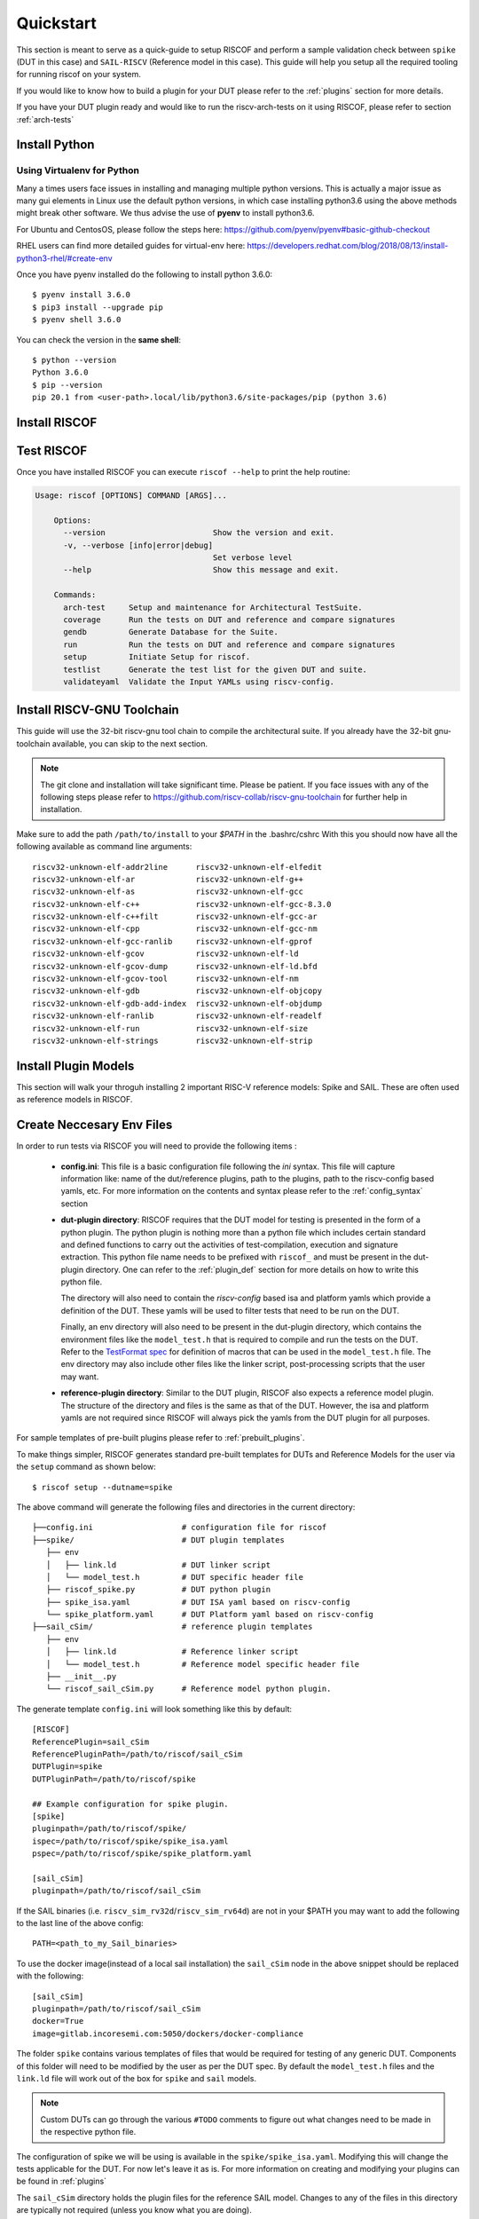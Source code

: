 .. See LICENSE.incore for details

.. highlight:: shell

.. _quickstart:

==========
Quickstart
==========

This section is meant to serve as a quick-guide to setup RISCOF and perform a sample validation check
between ``spike`` (DUT in this case) and ``SAIL-RISCV`` (Reference model in this case). This guide
will help you setup all the required tooling for running riscof on your system.

If you would like to know how to build a plugin for your DUT please refer to the :ref:`plugins`
section for more details.

If you have your DUT plugin ready and would like to run the riscv-arch-tests on it using RISCOF,
please refer to section :ref:`arch-tests`

Install Python
==============

.. tabs::

   .. tab:: Ubuntu


      Ubuntu 17.10 and 18.04 by default come with python-3.6.9 which is sufficient for using riscv-config.
      
      If you are are Ubuntu 16.10 and 17.04 you can directly install python3.6 using the Universe
      repository
      
      .. code-block:: shell-session

        $ sudo apt-get install python3.6
        $ pip3 install --upgrade pip
      
      If you are using Ubuntu 14.04 or 16.04 you need to get python3.6 from a Personal Package Archive 
      (PPA)
      
      .. code-block:: shell-session

        $ sudo add-apt-repository ppa:deadsnakes/ppa
        $ sudo apt-get update
        $ sudo apt-get install python3.6 -y 
        $ pip3 install --upgrade pip
      
      You should now have 2 binaries: ``python3`` and ``pip3`` available in your $PATH. 
      You can check the versions as below
      
      .. code-block:: shell-session

        $ python3 --version
        Python 3.6.9
        $ pip3 --version
        pip 20.1 from <user-path>.local/lib/python3.6/site-packages/pip (python 3.6)

   .. tab:: CentOS7

      The CentOS 7 Linux distribution includes Python 2 by default. However, as of CentOS 7.7, Python 3 
      is available in the base package repository which can be installed using the following commands
      
      .. code-block:: shell-session

        $ sudo yum update -y
        $ sudo yum install -y python3
        $ pip3 install --upgrade pip
      
      For versions prior to 7.7 you can install python3.6 using third-party repositories, such as the 
      IUS repository
      
      .. code-block:: shell-session

        $ sudo yum update -y
        $ sudo yum install yum-utils
        $ sudo yum install https://centos7.iuscommunity.org/ius-release.rpm
        $ sudo yum install python36u
        $ pip3 install --upgrade pip
      
      You can check the versions
      
      .. code-block:: shell-session

        $ python3 --version
        Python 3.6.8
        $ pip --version
        pip 20.1 from <user-path>.local/lib/python3.6/site-packages/pip (python 3.6)

Using Virtualenv for Python 
---------------------------

Many a times users face issues in installing and managing multiple python versions. This is actually 
a major issue as many gui elements in Linux use the default python versions, in which case installing
python3.6 using the above methods might break other software. We thus advise the use of **pyenv** to
install python3.6.

For Ubuntu and CentosOS, please follow the steps here: https://github.com/pyenv/pyenv#basic-github-checkout

RHEL users can find more detailed guides for virtual-env here: https://developers.redhat.com/blog/2018/08/13/install-python3-rhel/#create-env

Once you have pyenv installed do the following to install python 3.6.0::

  $ pyenv install 3.6.0
  $ pip3 install --upgrade pip
  $ pyenv shell 3.6.0
  
You can check the version in the **same shell**::

  $ python --version
  Python 3.6.0
  $ pip --version
  pip 20.1 from <user-path>.local/lib/python3.6/site-packages/pip (python 3.6)

.. _install_riscof:

Install RISCOF
==============

.. tabs:: 

   .. tab:: via Git

     To install RISCOF, run this command in your terminal:
     
     .. code-block:: console
     
         $ pip3 install git+https://github.com/riscv/riscof.git
     
     This is the preferred method to install RISCOF, as it will always install the most recent stable release.
     
     If you don't have `pip`_ installed, this `Python installation guide`_ can guide
     you through the process.
     
     .. _pip: https://pip.pypa.io
     .. _Python installation guide: http://docs.python-guide.org/en/latest/starting/installation/

   .. tab:: via Pip

     .. note:: If you are using `pyenv` as mentioned above, make sure to enable that environment before
      performing the following steps.
     
     .. code-block:: bash
     
       $ pip3 install riscof
     
     To update an already installed version of RISCOF to the latest version:
     
     .. code-block:: bash
     
       $ pip3 install -U riscof
     
     To checkout a specific version of RISCOF:
     
     .. code-block:: bash
     
       $ pip3 install riscof==1.x.x

   .. tab:: for Dev

     The sources for RISCOF can be downloaded from the `Github repo`_.
     
     You can clone the repository:
     
     .. code-block:: console
     
         $ git clone https://github.com/riscv/riscof.git
     
     
     Once you have a copy of the source, you can install it with:
     
     .. code-block:: console
         
         $ cd riscof
         $ pip3 install --editable .
     
     .. _Github repo: https://github.com/riscv/riscof

Test RISCOF
===========

Once you have installed RISCOF you can execute ``riscof --help`` to print the help routine:

.. code-block:: bash

    Usage: riscof [OPTIONS] COMMAND [ARGS]...
        
        Options:
          --version                       Show the version and exit.
          -v, --verbose [info|error|debug]
                                          Set verbose level
          --help                          Show this message and exit.
        
        Commands:
          arch-test     Setup and maintenance for Architectural TestSuite.
          coverage      Run the tests on DUT and reference and compare signatures
          gendb         Generate Database for the Suite.
          run           Run the tests on DUT and reference and compare signatures
          setup         Initiate Setup for riscof.
          testlist      Generate the test list for the given DUT and suite.
          validateyaml  Validate the Input YAMLs using riscv-config.

Install RISCV-GNU Toolchain
===========================

This guide will use the 32-bit riscv-gnu tool chain to compile the architectural suite.
If you already have the 32-bit gnu-toolchain available, you can skip to the next section.

.. note:: The git clone and installation will take significant time. Please be patient. If you face
   issues with any of the following steps please refer to
   https://github.com/riscv-collab/riscv-gnu-toolchain for further help in installation.

.. tabs::
   .. tab:: Ubuntu

     .. code-block:: bash
       
       $ sudo apt-get install autoconf automake autotools-dev curl python3 libmpc-dev \
             libmpfr-dev libgmp-dev gawk build-essential bison flex texinfo gperf libtool \
             patchutils bc zlib1g-dev libexpat-dev
       $ git clone --recursive https://github.com/riscv/riscv-gnu-toolchain
       $ git clone --recursive https://github.com/riscv/riscv-opcodes.git
       $ cd riscv-gnu-toolchain
       $ ./configure --prefix=/path/to/install --with-arch=rv32gc --with-abi=ilp32d # for 32-bit toolchain
       $ [sudo] make # sudo is required depending on the path chosen in the previous setup
     
   .. tab:: CentosOS/RHEL
     
     .. code-block:: bash
     
       $ sudo yum install autoconf automake python3 libmpc-devel mpfr-devel gmp-devel \
             gawk  bison flex texinfo patchutils gcc gcc-c++ zlib-devel expat-devel
       $ git clone --recursive https://github.com/riscv/riscv-gnu-toolchain
       $ git clone --recursive https://github.com/riscv/riscv-opcodes.git
       $ cd riscv-gnu-toolchain
       $ ./configure --prefix=/path/to/install --with-arch=rv32gc --with-abi=ilp32d # for 32-bit toolchain
       $ [sudo] make # sudo is required depending on the path chosen in the previous setup

Make sure to add the path ``/path/to/install`` to your `$PATH` in the .bashrc/cshrc
With this you should now have all the following available as command line arguments::

  riscv32-unknown-elf-addr2line      riscv32-unknown-elf-elfedit
  riscv32-unknown-elf-ar             riscv32-unknown-elf-g++
  riscv32-unknown-elf-as             riscv32-unknown-elf-gcc
  riscv32-unknown-elf-c++            riscv32-unknown-elf-gcc-8.3.0
  riscv32-unknown-elf-c++filt        riscv32-unknown-elf-gcc-ar
  riscv32-unknown-elf-cpp            riscv32-unknown-elf-gcc-nm
  riscv32-unknown-elf-gcc-ranlib     riscv32-unknown-elf-gprof
  riscv32-unknown-elf-gcov           riscv32-unknown-elf-ld
  riscv32-unknown-elf-gcov-dump      riscv32-unknown-elf-ld.bfd
  riscv32-unknown-elf-gcov-tool      riscv32-unknown-elf-nm
  riscv32-unknown-elf-gdb            riscv32-unknown-elf-objcopy
  riscv32-unknown-elf-gdb-add-index  riscv32-unknown-elf-objdump
  riscv32-unknown-elf-ranlib         riscv32-unknown-elf-readelf
  riscv32-unknown-elf-run            riscv32-unknown-elf-size
  riscv32-unknown-elf-strings        riscv32-unknown-elf-strip

.. _plugin_models:

Install Plugin Models
=====================

This section will walk your throguh installing 2 important RISC-V reference models: Spike and SAIL.
These are often used as reference models in RISCOF.

.. tabs::

  .. tab:: SAIL (SAIL C-emulator)

    **Alternative 1: Local Install**

    .. code-block:: bash

       $ sudo apt-get install opam  build-essential libgmp-dev z3 pkg-config zlib1g-dev
       $ opam init -y --disable-sandboxing
       $ opam switch create ocaml-base-compiler
       $ opam install sail -y
       $ eval $(opam config env)
       $ git clone https://github.com/riscv/sail-riscv.git
       $ cd sail-riscv
       $ ./build_simulators.sh

    This will create a C simulator executables ``riscv_sim_rv32d`` and ``riscv_sim_rv64d``
    in the folder ``build/c_emulator/``. Add the folder to the ``$PATH`` environmantal variable.

    **Alternative 2: Using Docker**

    For the convenience of the users, a docker image with all the necessary tools is available. The
    plugin also supports using this docker image to generate the reference signatures. 

    .. warning:: Ensure that docker is installed and configured properly before running this step.
    
    The following command can be used to pull the docker image.
    
    .. code-block:: bash
        
        $ docker pull gitlab.incoresemi.com:5050/dockers/docker-compliance
    
  .. tab:: Spike (riscv-isa-sim)

    .. code-block:: bash
   
      $ sudo apt-get install device-tree-compiler
      $ git clone https://github.com/riscv-software-src/riscv-isa-sim.git
      $ cd riscv-isa-sim
      $ mkdir build
      $ cd build
      $ ../configure --prefix=/path/to/install
      $ make
      $ [sudo] make install #sudo is required depending on the path chosen in the previous setup
    
    Make sure to add the path ``/path/to/install`` to your `$PATH` in the .bashrc/cshrc
    Once installed, executing ``spike`` on the terminal should print the following::
    
      usage: spike [host options] <target program> [target options]
      Host Options:
        -p<n>                 Simulate <n> processors [default 1]
        -m<n>                 Provide <n> MiB of target memory [default 2048]
        -m<a:m,b:n,...>       Provide memory regions of size m and n bytes
                                at base addresses a and b (with 4 KiB alignment)
        -d                    Interactive debug mode
        -g                    Track histogram of PCs
        -l                    Generate a log of execution
        -h                    Print this help message
        -H                    Start halted, allowing a debugger to connect
        --isa=<name>          RISC-V ISA string [default RV64IMAFDC]
        --pc=<address>        Override ELF entry point
        --hartids=<a,b,...>   Explicitly specify hartids, default is 0,1,...
        --ic=<S>:<W>:<B>      Instantiate a cache model with S sets,
        --dc=<S>:<W>:<B>        W ways, and B-byte blocks (with S and
        --l2=<S>:<W>:<B>        B both powers of 2).
        --extension=<name>    Specify RoCC Extension
        --extlib=<name>       Shared library to load
        --rbb-port=<port>     Listen on <port> for remote bitbang connection
        --dump-dts            Print device tree string and exit
        --disable-dtb         Don't write the device tree blob into memory
        --progsize=<words>    Progsize for the debug module [default 2]
        --debug-sba=<bits>    Debug bus master supports up to <bits> wide accesses [default 0]
        --debug-auth          Debug module requires debugger to authenticate



Create Neccesary Env Files
==========================

In order to run tests via RISCOF you will need to provide the following items :

  - **config.ini**: This file is a basic configuration file following the `ini` syntax. This file
    will capture information like: name of the dut/reference plugins, path to the plugins, path to
    the riscv-config based yamls, etc. For more information on the contents and syntax please refer
    to the :ref:`config_syntax` section
  - **dut-plugin directory**: RISCOF requires that the DUT model for testing is presented in the
    form of a python plugin. The python plugin is nothing more than a python file which includes
    certain standard and defined functions to carry out the activities of test-compilation,
    execution and signature extraction. This python file name needs to be prefixed with ``riscof_``
    and must be present in the dut-plugin directory. One can refer to the :ref:`plugin_def` section
    for more details on how to write this python file.

    The directory will also need to contain the `riscv-config` based isa and platform yamls which provide
    a definition of the DUT. These yamls will be used to filter tests that need to be run on the
    DUT.

    Finally, an env directory will also need to be present in the dut-plugin directory, which
    contains the environment files like the ``model_test.h`` that is required to compile and run the tests
    on the DUT. Refer to the `TestFormat spec
    <https://github.com/riscv-software-src/riscv-arch-test/blob/master/spec/TestFormatSpec.adoc>`_ for definition of macros that can be used in the
    ``model_test.h`` file. The env directory may also include other files like the linker script,
    post-processing scripts that the user may want.

  - **reference-plugin directory**: Similar to the DUT plugin, RISCOF also expects a reference model
    plugin. The structure of the directory and files is the same as that of the DUT. However, the
    isa and platform yamls are not required since RISCOF will always pick the yamls from the DUT
    plugin for all purposes.

.. For sample templates of pre-built plugins please refer to : `riscof-plugins <https://github.com/riscv/riscof-plugins>`_. 

For sample templates of pre-built plugins please refer to :ref:`prebuilt_plugins`. 

To make things simpler, RISCOF generates standard pre-built templates for DUTs and Reference
Models for the user via the ``setup`` command as shown below::

  $ riscof setup --dutname=spike

The above command will generate the following files and directories in the current directory::

 ├──config.ini                   # configuration file for riscof
 ├──spike/                       # DUT plugin templates
    ├── env
    │   ├── link.ld              # DUT linker script
    │   └── model_test.h         # DUT specific header file
    ├── riscof_spike.py          # DUT python plugin
    ├── spike_isa.yaml           # DUT ISA yaml based on riscv-config
    └── spike_platform.yaml      # DUT Platform yaml based on riscv-config
 ├──sail_cSim/                   # reference plugin templates
    ├── env
    │   ├── link.ld              # Reference linker script
    │   └── model_test.h         # Reference model specific header file
    ├── __init__.py
    └── riscof_sail_cSim.py      # Reference model python plugin.

The generate template ``config.ini`` will look something like this by default::


  [RISCOF]                                                                                            
  ReferencePlugin=sail_cSim
  ReferencePluginPath=/path/to/riscof/sail_cSim
  DUTPlugin=spike                                                                        
  DUTPluginPath=/path/to/riscof/spike                                                  
                                                                                                      
  ## Example configuration for spike plugin.                                                          
  [spike]                                                                                             
  pluginpath=/path/to/riscof/spike/
  ispec=/path/to/riscof/spike/spike_isa.yaml                                           
  pspec=/path/to/riscof/spike/spike_platform.yaml 

  [sail_cSim]
  pluginpath=/path/to/riscof/sail_cSim

If the SAIL binaries (i.e. ``riscv_sim_rv32d``/``riscv_sim_rv64d``) are not in your $PATH
you may want to add the following to the last line of the above config::

  PATH=<path_to_my_Sail_binaries>

To use the docker image(instead of a local sail installation) the ``sail_cSim`` node in the above
snippet should be replaced with the following::

  [sail_cSim]
  pluginpath=/path/to/riscof/sail_cSim
  docker=True
  image=gitlab.incoresemi.com:5050/dockers/docker-compliance


The folder ``spike`` contains various templates of files that would be required for testing of 
any generic DUT. Components of this folder will need to be modified by the user as per the DUT spec.
By default the ``model_test.h`` files and the ``link.ld`` file will work out of the box for
``spike`` and ``sail`` models.

.. note:: Custom DUTs can go through the various ``#TODO`` comments to figure out what changes need to be
  made in the respective python file.

The configuration of spike we will be using is available in the ``spike/spike_isa.yaml``. Modifying
this will change the tests applicable for the DUT. For now let's leave it as is. For more
information on creating and modifying your plugins can be found in :ref:`plugins`

The ``sail_cSim`` directory holds the plugin files for the reference SAIL model. Changes to any of
the files in this directory are typically not required (unless you know what you are doing).

We are now ready to run the architectural tests on the DUT via RISCOF.

.. tip:: By default RISCOF resorts to using RISC-V's SAIL C Emulator as a reference model. To generate
 templates for a reference model add the argument '--refname myref' to the setup command above. This
 will generate a *myref* directory containing template files for defining a reference model plugin.
 Lookout for the #TODO in the python file for places where changes will be required. 

.. tip:: For details on the various configuration options supported by the *sail_cSim* plugin refer `here <csim_docs_>`_.

.. _csim_docs: https://gitlab.incoresemi.com/core-verification/riscof-plugins/-/tree/master/sail_cSim#riscof-plugin-for-sail-risc-v-formal-model 

Cloning the Architectural Tests
===============================

We will be running the tests from the official riscv-arch-test repository on the DUT and Reference
models. To create a copy of the latest tests from the riscv-arch-test repository do the following:

.. code-block:: console
    
    $ riscof --verbose info arch-test --clone

This will create a riscv-arch-test in the current working directory.
   

Running RISCOF
==============

The RISCOF run is divided into three steps as shown in the overview Figure.
The first step is to check if the input yaml files are configured correctly. This step internally calls
the ``riscv-config`` on both the isa and platform yaml files indicated in the ``config.ini`` file.

.. code-block:: bash

  riscof validateyaml --config=config.ini

This should print the following:

.. code-block:: bash

  [INFO]    : Reading configuration from: /scratch/git-repo/incoresemi/riscof/config.ini
  [INFO]    : Preparing Models
  [INFO]    : Input-ISA file
  [INFO]    : Loading input file: /scratch/git-repo/incoresemi/riscof/spike/sample_isa.yaml
  [INFO]    : Load Schema /home/neel/.pyenv/versions/3.7.0/envs/venv/lib/python3.7/site-packages/riscv_config/schemas/schema_isa.yaml
  [INFO]    : Initiating Validation
  [INFO]    : No Syntax errors in Input ISA Yaml. :)
  [INFO]    : Dumping out Normalized Checked YAML: /scratch/git-repo/incoresemi/riscof/riscof_work/sample_isa_checked.yaml
  [INFO]    : Input-Platform file
  [INFO]    : Loading input file: /scratch/git-repo/incoresemi/riscof/spike/sample_platform.yaml
  [INFO]    : Load Schema /home/neel/.pyenv/versions/3.7.0/envs/venv/lib/python3.7/site-packages/riscv_config/schemas/schema_platform.yaml
  [INFO]    : Initiating Validation
  [INFO]    : No Syntax errors in Input Platform Yaml. :)
  [INFO]    : Dumping out Normalized Checked YAML: /scratch/git-repo/incoresemi/riscof/riscof_work/sample_platform_checked.yaml

The next step is to generate the list of tests that need to be run on the models.

.. code-block:: bash

  riscof testlist --config=config.ini --suite=riscv-arch-test/riscv-test-suite/ --env=riscv-arch-test/riscv-test-suite/env

This step calls the validate-step and thus the output adds one more line to the above dump:

.. code-block:: bash

  [INFO]    : Selecting Tests.

The tests are listed in the file: ``riscof_work/test_list.yaml`` which should probably look
something similar to the following:

.. code-block:: yaml

  suite/rv32i_m/C/C-ADD.S:                                                                            
    work_dir: /scratch/git-repo/incoresemi/riscof/riscof_work/rv32i_m/C/C-ADD.S               
    macros: [TEST_CASE_1=True, XLEN=32]                                                               
    isa: RV32IC                                                                                       
    test_path: /home/neel/.pyenv/versions/3.7.0/envs/venv/lib/python3.7/site-packages/riscof/suite/rv32i_m/C/C-ADD.S
  suite/rv32i_m/C/C-ADDI.S:                                                                           
    work_dir: /scratch/git-repo/incoresemi/riscof/riscof_work/rv32i_m/C/C-ADDI.S              
    macros: [TEST_CASE_1=True, XLEN=32]                                                               
    isa: RV32IC                                                                                       
    test_path: /home/neel/.pyenv/versions/3.7.0/envs/venv/lib/python3.7/site-packages/riscof/suite/rv32i_m/C/C-ADDI.S
  suite/rv32i_m/C/C-ADDI16SP.S:                                                                       
    work_dir: /scratch/git-repo/incoresemi/riscof/riscof_work/rv32i_m/C/C-ADDI16SP.S          
    macros: [TEST_CASE_1=True, XLEN=32]                                                               
    isa: RV32IC                                                                                       
  ...
  ...
  ...

The last step is to run the tests on the each of the models and compare the signature values to
guarantee correctness. 

.. code-block:: bash

  riscof run --config=config.ini --suite=riscv-arch-test/riscv-test-suite/ --env=riscv-arch-test/riscv-test-suite/env

This should compile and execute the tests on each of the models and end up with the following log.
The run will also open an HTML page with all the information.


.. code-block:: bash

  ...
  ...
  ...
  [INFO]    : Initiating signature checking.
  [INFO]    : Following 55 tests have been run :
  
  [INFO]    : TEST NAME                                          : COMMIT ID                                : STATUS
  [INFO]    : suite/rv32i_m/I/I-ADD-01.S                         : d50921ef64708678832770fd842355aa2b0684af : Passed
  [INFO]    : suite/rv32i_m/I/I-ADDI-01.S                        : d50921ef64708678832770fd842355aa2b0684af : Passed
  [INFO]    : suite/rv32i_m/I/I-AND-01.S                         : d50921ef64708678832770fd842355aa2b0684af : Passed
  [INFO]    : suite/rv32i_m/I/I-ANDI-01.S                        : d50921ef64708678832770fd842355aa2b0684af : Passed
  [INFO]    : suite/rv32i_m/I/I-AUIPC-01.S                       : d50921ef64708678832770fd842355aa2b0684af : Passed
  [INFO]    : suite/rv32i_m/I/I-BEQ-01.S                         : d50921ef64708678832770fd842355aa2b0684af : Passed
  [INFO]    : suite/rv32i_m/I/I-BGE-01.S                         : d50921ef64708678832770fd842355aa2b0684af : Passed
  [INFO]    : suite/rv32i_m/I/I-BGEU-01.S                        : d50921ef64708678832770fd842355aa2b0684af : Passed
  [INFO]    : suite/rv32i_m/I/I-BLT-01.S                         : d50921ef64708678832770fd842355aa2b0684af : Passed
  [INFO]    : suite/rv32i_m/I/I-BLTU-01.S                        : d50921ef64708678832770fd842355aa2b0684af : Passed
  [INFO]    : suite/rv32i_m/I/I-BNE-01.S                         : d50921ef64708678832770fd842355aa2b0684af : Passed
  [INFO]    : suite/rv32i_m/I/I-CSRRC-01.S                       : d50921ef64708678832770fd842355aa2b0684af : Passed
  [INFO]    : suite/rv32i_m/I/I-CSRRCI-01.S                      : d50921ef64708678832770fd842355aa2b0684af : Passed
  [INFO]    : suite/rv32i_m/I/I-CSRRS-01.S                       : d50921ef64708678832770fd842355aa2b0684af : Passed
  [INFO]    : suite/rv32i_m/I/I-CSRRSI-01.S                      : d50921ef64708678832770fd842355aa2b0684af : Passed
  [INFO]    : suite/rv32i_m/I/I-CSRRW-01.S                       : d50921ef64708678832770fd842355aa2b0684af : Passed
  [INFO]    : suite/rv32i_m/I/I-CSRRWI-01.S                      : d50921ef64708678832770fd842355aa2b0684af : Passed
  [INFO]    : suite/rv32i_m/I/I-DELAY_SLOTS-01.S                 : d50921ef64708678832770fd842355aa2b0684af : Passed
  [INFO]    : suite/rv32i_m/I/I-EBREAK-01.S                      : 3a4a3a576666d5153ae6a844e74a45f953245e57 : Passed
  [INFO]    : suite/rv32i_m/I/I-ECALL-01.S                       : d50921ef64708678832770fd842355aa2b0684af : Passed
  [INFO]    : suite/rv32i_m/I/I-ENDIANESS-01.S                   : d50921ef64708678832770fd842355aa2b0684af : Passed
  [INFO]    : suite/rv32i_m/I/I-FENCE.I-01.S                     : d50921ef64708678832770fd842355aa2b0684af : Passed
  [INFO]    : suite/rv32i_m/I/I-IO.S                             : d50921ef64708678832770fd842355aa2b0684af : Passed
  [INFO]    : suite/rv32i_m/I/I-JAL-01.S                         : d50921ef64708678832770fd842355aa2b0684af : Passed
  [INFO]    : suite/rv32i_m/I/I-JALR-01.S                        : d50921ef64708678832770fd842355aa2b0684af : Passed
  [INFO]    : suite/rv32i_m/I/I-LB-01.S                          : d50921ef64708678832770fd842355aa2b0684af : Passed
  [INFO]    : suite/rv32i_m/I/I-LBU-01.S                         : d50921ef64708678832770fd842355aa2b0684af : Passed
  [INFO]    : suite/rv32i_m/I/I-LH-01.S                          : d50921ef64708678832770fd842355aa2b0684af : Passed
  [INFO]    : suite/rv32i_m/I/I-LHU-01.S                         : d50921ef64708678832770fd842355aa2b0684af : Passed
  [INFO]    : suite/rv32i_m/I/I-LUI-01.S                         : d50921ef64708678832770fd842355aa2b0684af : Passed
  [INFO]    : suite/rv32i_m/I/I-LW-01.S                          : d50921ef64708678832770fd842355aa2b0684af : Passed
  [INFO]    : suite/rv32i_m/I/I-MISALIGN_JMP-01.S                : d50921ef64708678832770fd842355aa2b0684af : Passed
  [INFO]    : suite/rv32i_m/I/I-MISALIGN_LDST-02.S               : d50921ef64708678832770fd842355aa2b0684af : Passed
  [INFO]    : suite/rv32i_m/I/I-NOP-01.S                         : d50921ef64708678832770fd842355aa2b0684af : Passed
  [INFO]    : suite/rv32i_m/I/I-OR-01.S                          : d50921ef64708678832770fd842355aa2b0684af : Passed
  [INFO]    : suite/rv32i_m/I/I-ORI-01.S                         : d50921ef64708678832770fd842355aa2b0684af : Passed
  [INFO]    : suite/rv32i_m/I/I-RF_size-01.S                     : d50921ef64708678832770fd842355aa2b0684af : Passed
  [INFO]    : suite/rv32i_m/I/I-RF_width-01.S                    : d50921ef64708678832770fd842355aa2b0684af : Passed
  [INFO]    : suite/rv32i_m/I/I-RF_x0-01.S                       : d50921ef64708678832770fd842355aa2b0684af : Passed
  [INFO]    : suite/rv32i_m/I/I-SB-01.S                          : d50921ef64708678832770fd842355aa2b0684af : Passed
  [INFO]    : suite/rv32i_m/I/I-SH-01.S                          : d50921ef64708678832770fd842355aa2b0684af : Passed
  [INFO]    : suite/rv32i_m/I/I-SLL-01.S                         : d50921ef64708678832770fd842355aa2b0684af : Passed
  [INFO]    : suite/rv32i_m/I/I-SLLI-01.S                        : d50921ef64708678832770fd842355aa2b0684af : Passed
  [INFO]    : suite/rv32i_m/I/I-SLT-01.S                         : d50921ef64708678832770fd842355aa2b0684af : Passed
  [INFO]    : suite/rv32i_m/I/I-SLTI-01.S                        : d50921ef64708678832770fd842355aa2b0684af : Passed
  [INFO]    : suite/rv32i_m/I/I-SLTIU-01.S                       : d50921ef64708678832770fd842355aa2b0684af : Passed
  [INFO]    : suite/rv32i_m/I/I-SLTU-01.S                        : d50921ef64708678832770fd842355aa2b0684af : Passed
  [INFO]    : suite/rv32i_m/I/I-SRA-01.S                         : d50921ef64708678832770fd842355aa2b0684af : Passed
  [INFO]    : suite/rv32i_m/I/I-SRAI-01.S                        : d50921ef64708678832770fd842355aa2b0684af : Passed
  [INFO]    : suite/rv32i_m/I/I-SRL-01.S                         : d50921ef64708678832770fd842355aa2b0684af : Passed
  [INFO]    : suite/rv32i_m/I/I-SRLI-01.S                        : d50921ef64708678832770fd842355aa2b0684af : Passed
  [INFO]    : suite/rv32i_m/I/I-SUB-01.S                         : d50921ef64708678832770fd842355aa2b0684af : Passed
  [INFO]    : suite/rv32i_m/I/I-SW-01.S                          : d50921ef64708678832770fd842355aa2b0684af : Passed
  [INFO]    : suite/rv32i_m/I/I-XOR-01.S                         : d50921ef64708678832770fd842355aa2b0684af : Passed
  [INFO]    : suite/rv32i_m/I/I-XORI-01.S                        : d50921ef64708678832770fd842355aa2b0684af : Passed


